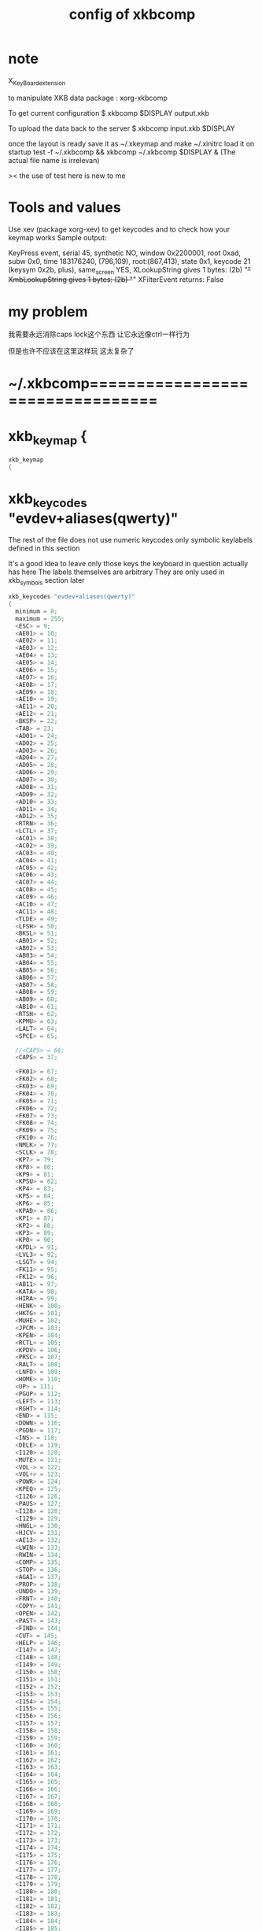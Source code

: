 #+TITLE: config of xkbcomp

* note
X_KeyBoard_extension

to manipulate XKB data
package : xorg-xkbcomp

To get current configuration
$ xkbcomp $DISPLAY output.xkb

To upload the data back to the server
$ xkbcomp input.xkb $DISPLAY

once the layout is ready
save it as ~/.xkeymap
and make ~/.xinitrc load it on startup
test -f ~/.xkbcomp && xkbcomp ~/.xkbcomp $DISPLAY &
(The actual file name is irrelevan)

>< the use of test here is new to me
* Tools and values
Use xev (package xorg-xev) to get keycodes and to check how your keymap works
Sample output:

KeyPress event, serial 45, synthetic NO, window 0x2200001,
root 0xad, subw 0x0, time 183176240, (796,109), root:(867,413),
state 0x1, keycode 21 (keysym 0x2b, plus), same_screen YES,
XLookupString gives 1 bytes: (2b) "+"
XmbLookupString gives 1 bytes: (2b) "+"
XFilterEvent returns: False
* my problem
我需要永远消除caps lock这个东西
让它永远像ctrl一样行为

但是也许不应该在这里这样玩
这太复杂了
* ~/.xkbcomp=================================
* xkb_keymap {
#+begin_src C :tangle "~/.xkbcomp"
xkb_keymap
{
#+end_src
* xkb_keycodes "evdev+aliases(qwerty)"
The rest of the file does not use numeric keycodes
only symbolic keylabels defined in this section

It's a good idea to leave only those keys
the keyboard in question actually has here
The labels themselves are arbitrary
They are only used in xkb_symbols section later
#+begin_src C :tangle "~/.xkbcomp"
xkb_keycodes "evdev+aliases(qwerty)"
{
  minimum = 8;
  maximum = 255;
  <ESC> = 9;
  <AE01> = 10;
  <AE02> = 11;
  <AE03> = 12;
  <AE04> = 13;
  <AE05> = 14;
  <AE06> = 15;
  <AE07> = 16;
  <AE08> = 17;
  <AE09> = 18;
  <AE10> = 19;
  <AE11> = 20;
  <AE12> = 21;
  <BKSP> = 22;
  <TAB> = 23;
  <AD01> = 24;
  <AD02> = 25;
  <AD03> = 26;
  <AD04> = 27;
  <AD05> = 28;
  <AD06> = 29;
  <AD07> = 30;
  <AD08> = 31;
  <AD09> = 32;
  <AD10> = 33;
  <AD11> = 34;
  <AD12> = 35;
  <RTRN> = 36;
  <LCTL> = 37;
  <AC01> = 38;
  <AC02> = 39;
  <AC03> = 40;
  <AC04> = 41;
  <AC05> = 42;
  <AC06> = 43;
  <AC07> = 44;
  <AC08> = 45;
  <AC09> = 46;
  <AC10> = 47;
  <AC11> = 48;
  <TLDE> = 49;
  <LFSH> = 50;
  <BKSL> = 51;
  <AB01> = 52;
  <AB02> = 53;
  <AB03> = 54;
  <AB04> = 55;
  <AB05> = 56;
  <AB06> = 57;
  <AB07> = 58;
  <AB08> = 59;
  <AB09> = 60;
  <AB10> = 61;
  <RTSH> = 62;
  <KPMU> = 63;
  <LALT> = 64;
  <SPCE> = 65;

  //<CAPS> = 66;
  <CAPS> = 37;

  <FK01> = 67;
  <FK02> = 68;
  <FK03> = 69;
  <FK04> = 70;
  <FK05> = 71;
  <FK06> = 72;
  <FK07> = 73;
  <FK08> = 74;
  <FK09> = 75;
  <FK10> = 76;
  <NMLK> = 77;
  <SCLK> = 78;
  <KP7> = 79;
  <KP8> = 80;
  <KP9> = 81;
  <KPSU> = 82;
  <KP4> = 83;
  <KP5> = 84;
  <KP6> = 85;
  <KPAD> = 86;
  <KP1> = 87;
  <KP2> = 88;
  <KP3> = 89;
  <KP0> = 90;
  <KPDL> = 91;
  <LVL3> = 92;
  <LSGT> = 94;
  <FK11> = 95;
  <FK12> = 96;
  <AB11> = 97;
  <KATA> = 98;
  <HIRA> = 99;
  <HENK> = 100;
  <HKTG> = 101;
  <MUHE> = 102;
  <JPCM> = 103;
  <KPEN> = 104;
  <RCTL> = 105;
  <KPDV> = 106;
  <PRSC> = 107;
  <RALT> = 108;
  <LNFD> = 109;
  <HOME> = 110;
  <UP> = 111;
  <PGUP> = 112;
  <LEFT> = 113;
  <RGHT> = 114;
  <END> = 115;
  <DOWN> = 116;
  <PGDN> = 117;
  <INS> = 118;
  <DELE> = 119;
  <I120> = 120;
  <MUTE> = 121;
  <VOL-> = 122;
  <VOL+> = 123;
  <POWR> = 124;
  <KPEQ> = 125;
  <I126> = 126;
  <PAUS> = 127;
  <I128> = 128;
  <I129> = 129;
  <HNGL> = 130;
  <HJCV> = 131;
  <AE13> = 132;
  <LWIN> = 133;
  <RWIN> = 134;
  <COMP> = 135;
  <STOP> = 136;
  <AGAI> = 137;
  <PROP> = 138;
  <UNDO> = 139;
  <FRNT> = 140;
  <COPY> = 141;
  <OPEN> = 142;
  <PAST> = 143;
  <FIND> = 144;
  <CUT> = 145;
  <HELP> = 146;
  <I147> = 147;
  <I148> = 148;
  <I149> = 149;
  <I150> = 150;
  <I151> = 151;
  <I152> = 152;
  <I153> = 153;
  <I154> = 154;
  <I155> = 155;
  <I156> = 156;
  <I157> = 157;
  <I158> = 158;
  <I159> = 159;
  <I160> = 160;
  <I161> = 161;
  <I162> = 162;
  <I163> = 163;
  <I164> = 164;
  <I165> = 165;
  <I166> = 166;
  <I167> = 167;
  <I168> = 168;
  <I169> = 169;
  <I170> = 170;
  <I171> = 171;
  <I172> = 172;
  <I173> = 173;
  <I174> = 174;
  <I175> = 175;
  <I176> = 176;
  <I177> = 177;
  <I178> = 178;
  <I179> = 179;
  <I180> = 180;
  <I181> = 181;
  <I182> = 182;
  <I183> = 183;
  <I184> = 184;
  <I185> = 185;
  <I186> = 186;
  <I187> = 187;
  <I188> = 188;
  <I189> = 189;
  <I190> = 190;
  <FK13> = 191;
  <FK14> = 192;
  <FK15> = 193;
  <FK16> = 194;
  <FK17> = 195;
  <FK18> = 196;
  <FK19> = 197;
  <FK20> = 198;
  <FK21> = 199;
  <FK22> = 200;
  <FK23> = 201;
  <FK24> = 202;
  <MDSW> = 203;
  <ALT> = 204;
  <META> = 205;
  <SUPR> = 206;
  <HYPR> = 207;
  <I208> = 208;
  <I209> = 209;
  <I210> = 210;
  <I211> = 211;
  <I212> = 212;
  <I213> = 213;
  <I214> = 214;
  <I215> = 215;
  <I216> = 216;
  <I217> = 217;
  <I218> = 218;
  <I219> = 219;
  <I220> = 220;
  <I221> = 221;
  <I222> = 222;
  <I223> = 223;
  <I224> = 224;
  <I225> = 225;
  <I226> = 226;
  <I227> = 227;
  <I228> = 228;
  <I229> = 229;
  <I230> = 230;
  <I231> = 231;
  <I232> = 232;
  <I233> = 233;
  <I234> = 234;
  <I235> = 235;
  <I236> = 236;
  <I237> = 237;
  <I238> = 238;
  <I239> = 239;
  <I240> = 240;
  <I241> = 241;
  <I242> = 242;
  <I243> = 243;
  <I244> = 244;
  <I245> = 245;
  <I246> = 246;
  <I247> = 247;
  <I248> = 248;
  <I249> = 249;
  <I250> = 250;
  <I251> = 251;
  <I252> = 252;
  <I253> = 253;
  indicator 1 = "Caps Lock";
  indicator 2 = "Num Lock";
  indicator 3 = "Scroll Lock";
  indicator 4 = "Compose";
  indicator 5 = "Kana";
  indicator 6 = "Sleep";
  indicator 7 = "Suspend";
  indicator 8 = "Mute";
  indicator 9 = "Misc";
  indicator 10 = "Mail";
  indicator 11 = "Charging";
  virtual indicator 12 = "Shift Lock";
  virtual indicator 13 = "Group 2";
  virtual indicator 14 = "Mouse Keys";
  alias <AC12> = <BKSL>;
  alias <MENU> = <COMP>;
  alias <HZTG> = <TLDE>;
  alias <LMTA> = <LWIN>;
  alias <RMTA> = <RWIN>;
  alias <ALGR> = <RALT>;
  alias <KPPT> = <I129>;
  alias <LatQ> = <AD01>;
  alias <LatW> = <AD02>;
  alias <LatE> = <AD03>;
  alias <LatR> = <AD04>;
  alias <LatT> = <AD05>;
  alias <LatY> = <AD06>;
  alias <LatU> = <AD07>;
  alias <LatI> = <AD08>;
  alias <LatO> = <AD09>;
  alias <LatP> = <AD10>;
  alias <LatA> = <AC01>;
  alias <LatS> = <AC02>;
  alias <LatD> = <AC03>;
  alias <LatF> = <AC04>;
  alias <LatG> = <AC05>;
  alias <LatH> = <AC06>;
  alias <LatJ> = <AC07>;
  alias <LatK> = <AC08>;
  alias <LatL> = <AC09>;
  alias <LatZ> = <AB01>;
  alias <LatX> = <AB02>;
  alias <LatC> = <AB03>;
  alias <LatV> = <AB04>;
  alias <LatB> = <AB05>;
  alias <LatN> = <AB06>;
  alias <LatM> = <AB07>;
};
#+end_src
* xkb_types "complete"
ONE_LEVEL keys are not affected by modifiers
typically it's Enter, Space, Escape, F keys, Shift/Alt/Ctrl keys and so on
TWO_LEVEL and ALPHABETIC keys produce different keysyms depending on Shift state
All alphanumeric keys are of these types
ALPHABETIC additionally respects CapsLock
#+begin_src C :tangle "~/.xkbcomp"
xkb_types "complete"
{

  virtual_modifiers NumLock,Alt,LevelThree,LAlt,RAlt,RControl,LControl,ScrollLock,LevelFive,AltGr,Meta,Super,Hyper;

  type "ONE_LEVEL" {
    modifiers= none;
    level_name[Level1]= "Any";
  };
  type "TWO_LEVEL" {
    modifiers= Shift;
    map[Shift]= Level2;
    level_name[Level1]= "Base";
    level_name[Level2]= "Shift";
  };
  type "ALPHABETIC" {
    modifiers= Shift+Lock;
    map[Shift]= Level2;
    map[Lock]= Level2;
    level_name[Level1]= "Base";
    level_name[Level2]= "Caps";
  };
  type "KEYPAD" {
    modifiers= Shift+NumLock;
    map[Shift]= Level2;
    map[NumLock]= Level2;
    level_name[Level1]= "Base";
    level_name[Level2]= "Number";
  };
  type "SHIFT+ALT" {
    modifiers= Shift+Alt;
    map[Shift+Alt]= Level2;
    level_name[Level1]= "Base";
    level_name[Level2]= "Shift+Alt";
  };
  type "PC_CONTROL_LEVEL2" {
    modifiers= Control;
    map[Control]= Level2;
    level_name[Level1]= "Base";
    level_name[Level2]= "Control";
  };
  type "PC_LCONTROL_LEVEL2" {
    modifiers= LControl;
    map[LControl]= Level2;
    level_name[Level1]= "Base";
    level_name[Level2]= "LControl";
  };
  type "PC_RCONTROL_LEVEL2" {
    modifiers= RControl;
    map[RControl]= Level2;
    level_name[Level1]= "Base";
    level_name[Level2]= "RControl";
  };
  type "PC_ALT_LEVEL2" {
    modifiers= Alt;
    map[Alt]= Level2;
    level_name[Level1]= "Base";
    level_name[Level2]= "Alt";
  };
  type "PC_LALT_LEVEL2" {
    modifiers= LAlt;
    map[LAlt]= Level2;
    level_name[Level1]= "Base";
    level_name[Level2]= "LAlt";
  };
  type "PC_RALT_LEVEL2" {
    modifiers= RAlt;
    map[RAlt]= Level2;
    level_name[Level1]= "Base";
    level_name[Level2]= "RAlt";
  };
  type "CTRL+ALT" {
    modifiers= Shift+Control+Alt+LevelThree;
    map[Shift]= Level2;
    preserve[Shift]= Shift;
    map[LevelThree]= Level3;
    map[Shift+LevelThree]= Level4;
    preserve[Shift+LevelThree]= Shift;
    map[Control+Alt]= Level5;
    level_name[Level1]= "Base";
    level_name[Level2]= "Shift";
    level_name[Level3]= "Alt Base";
    level_name[Level4]= "Shift Alt";
    level_name[Level5]= "Ctrl+Alt";
  };
  type "LOCAL_EIGHT_LEVEL" {
    modifiers= Shift+Lock+Control+LevelThree;
    map[Shift+Lock]= Level1;
    map[Shift]= Level2;
    map[Lock]= Level2;
    map[LevelThree]= Level3;
    map[Shift+Lock+LevelThree]= Level3;
    map[Shift+LevelThree]= Level4;
    map[Lock+LevelThree]= Level4;
    map[Control]= Level5;
    map[Shift+Lock+Control]= Level5;
    map[Shift+Control]= Level6;
    map[Lock+Control]= Level6;
    map[Control+LevelThree]= Level7;
    map[Shift+Lock+Control+LevelThree]= Level7;
    map[Shift+Control+LevelThree]= Level8;
    map[Lock+Control+LevelThree]= Level8;
    level_name[Level1]= "Base";
    level_name[Level2]= "Shift";
    level_name[Level3]= "Level3";
    level_name[Level4]= "Shift Level3";
    level_name[Level5]= "Ctrl";
    level_name[Level6]= "Shift Ctrl";
    level_name[Level7]= "Level3 Ctrl";
    level_name[Level8]= "Shift Level3 Ctrl";
  };
  type "THREE_LEVEL" {
    modifiers= Shift+LevelThree;
    map[Shift]= Level2;
    map[LevelThree]= Level3;
    map[Shift+LevelThree]= Level3;
    level_name[Level1]= "Base";
    level_name[Level2]= "Shift";
    level_name[Level3]= "Level3";
  };
  type "EIGHT_LEVEL" {
    modifiers= Shift+LevelThree+LevelFive;
    map[Shift]= Level2;
    map[LevelThree]= Level3;
    map[Shift+LevelThree]= Level4;
    map[LevelFive]= Level5;
    map[Shift+LevelFive]= Level6;
    map[LevelThree+LevelFive]= Level7;
    map[Shift+LevelThree+LevelFive]= Level8;
    level_name[Level1]= "Base";
    level_name[Level2]= "Shift";
    level_name[Level3]= "Alt Base";
    level_name[Level4]= "Shift Alt";
    level_name[Level5]= "X";
    level_name[Level6]= "X Shift";
    level_name[Level7]= "X Alt Base";
    level_name[Level8]= "X Shift Alt";
  };
  type "EIGHT_LEVEL_ALPHABETIC" {
    modifiers= Shift+Lock+LevelThree+LevelFive;
    map[Shift]= Level2;
    map[Lock]= Level2;
    map[LevelThree]= Level3;
    map[Shift+LevelThree]= Level4;
    map[Lock+LevelThree]= Level4;
    map[Shift+Lock+LevelThree]= Level3;
    map[LevelFive]= Level5;
    map[Shift+LevelFive]= Level6;
    map[Lock+LevelFive]= Level6;
    map[LevelThree+LevelFive]= Level7;
    map[Shift+LevelThree+LevelFive]= Level8;
    map[Lock+LevelThree+LevelFive]= Level8;
    map[Shift+Lock+LevelThree+LevelFive]= Level7;
    level_name[Level1]= "Base";
    level_name[Level2]= "Shift";
    level_name[Level3]= "Alt Base";
    level_name[Level4]= "Shift Alt";
    level_name[Level5]= "X";
    level_name[Level6]= "X Shift";
    level_name[Level7]= "X Alt Base";
    level_name[Level8]= "X Shift Alt";
  };
  type "EIGHT_LEVEL_SEMIALPHABETIC" {
    modifiers= Shift+Lock+LevelThree+LevelFive;
    map[Shift]= Level2;
    map[Lock]= Level2;
    map[LevelThree]= Level3;
    map[Shift+LevelThree]= Level4;
    map[Lock+LevelThree]= Level3;
    preserve[Lock+LevelThree]= Lock;
    map[Shift+Lock+LevelThree]= Level4;
    preserve[Shift+Lock+LevelThree]= Lock;
    map[LevelFive]= Level5;
    map[Shift+LevelFive]= Level6;
    map[Lock+LevelFive]= Level6;
    preserve[Lock+LevelFive]= Lock;
    map[Shift+Lock+LevelFive]= Level6;
    preserve[Shift+Lock+LevelFive]= Lock;
    map[LevelThree+LevelFive]= Level7;
    map[Shift+LevelThree+LevelFive]= Level8;
    map[Lock+LevelThree+LevelFive]= Level7;
    preserve[Lock+LevelThree+LevelFive]= Lock;
    map[Shift+Lock+LevelThree+LevelFive]= Level8;
    preserve[Shift+Lock+LevelThree+LevelFive]= Lock;
    level_name[Level1]= "Base";
    level_name[Level2]= "Shift";
    level_name[Level3]= "Alt Base";
    level_name[Level4]= "Shift Alt";
    level_name[Level5]= "X";
    level_name[Level6]= "X Shift";
    level_name[Level7]= "X Alt Base";
    level_name[Level8]= "X Shift Alt";
  };
  type "FOUR_LEVEL" {
    modifiers= Shift+LevelThree;
    map[Shift]= Level2;
    map[LevelThree]= Level3;
    map[Shift+LevelThree]= Level4;
    level_name[Level1]= "Base";
    level_name[Level2]= "Shift";
    level_name[Level3]= "Alt Base";
    level_name[Level4]= "Shift Alt";
  };
  type "FOUR_LEVEL_ALPHABETIC" {
    modifiers= Shift+Lock+LevelThree;
    map[Shift]= Level2;
    map[Lock]= Level2;
    map[LevelThree]= Level3;
    map[Shift+LevelThree]= Level4;
    map[Lock+LevelThree]= Level4;
    map[Shift+Lock+LevelThree]= Level3;
    level_name[Level1]= "Base";
    level_name[Level2]= "Shift";
    level_name[Level3]= "Alt Base";
    level_name[Level4]= "Shift Alt";
  };
  type "FOUR_LEVEL_SEMIALPHABETIC" {
    modifiers= Shift+Lock+LevelThree;
    map[Shift]= Level2;
    map[Lock]= Level2;
    map[LevelThree]= Level3;
    map[Shift+LevelThree]= Level4;
    map[Lock+LevelThree]= Level3;
    preserve[Lock+LevelThree]= Lock;
    map[Shift+Lock+LevelThree]= Level4;
    preserve[Shift+Lock+LevelThree]= Lock;
    level_name[Level1]= "Base";
    level_name[Level2]= "Shift";
    level_name[Level3]= "Alt Base";
    level_name[Level4]= "Shift Alt";
  };
  type "FOUR_LEVEL_MIXED_KEYPAD" {
    modifiers= Shift+NumLock+LevelThree;
    map[Shift+NumLock]= Level1;
    map[NumLock]= Level2;
    map[Shift]= Level2;
    map[LevelThree]= Level3;
    map[NumLock+LevelThree]= Level3;
    map[Shift+LevelThree]= Level4;
    map[Shift+NumLock+LevelThree]= Level4;
    level_name[Level1]= "Base";
    level_name[Level2]= "Number";
    level_name[Level3]= "Alt Base";
    level_name[Level4]= "Shift Alt";
  };
  type "FOUR_LEVEL_X" {
    modifiers= Shift+Control+Alt+LevelThree;
    map[LevelThree]= Level2;
    map[Shift+LevelThree]= Level3;
    map[Control+Alt]= Level4;
    level_name[Level1]= "Base";
    level_name[Level2]= "Alt Base";
    level_name[Level3]= "Shift Alt";
    level_name[Level4]= "Ctrl+Alt";
  };
  type "SEPARATE_CAPS_AND_SHIFT_ALPHABETIC" {
    modifiers= Shift+Lock+LevelThree;
    map[Shift]= Level2;
    map[Lock]= Level4;
    preserve[Lock]= Lock;
    map[LevelThree]= Level3;
    map[Shift+LevelThree]= Level4;
    map[Lock+LevelThree]= Level3;
    preserve[Lock+LevelThree]= Lock;
    map[Shift+Lock+LevelThree]= Level3;
    level_name[Level1]= "Base";
    level_name[Level2]= "Shift";
    level_name[Level3]= "AltGr Base";
    level_name[Level4]= "Shift AltGr";
  };
  type "FOUR_LEVEL_PLUS_LOCK" {
    modifiers= Shift+Lock+LevelThree;
    map[Shift]= Level2;
    map[LevelThree]= Level3;
    map[Shift+LevelThree]= Level4;
    map[Lock]= Level5;
    map[Shift+Lock]= Level2;
    map[Lock+LevelThree]= Level3;
    map[Shift+Lock+LevelThree]= Level4;
    level_name[Level1]= "Base";
    level_name[Level2]= "Shift";
    level_name[Level3]= "Alt Base";
    level_name[Level4]= "Shift Alt";
    level_name[Level5]= "Lock";
  };
  type "FOUR_LEVEL_KEYPAD" {
    modifiers= Shift+NumLock+LevelThree;
    map[Shift]= Level2;
    map[NumLock]= Level2;
    map[LevelThree]= Level3;
    map[Shift+LevelThree]= Level4;
    map[NumLock+LevelThree]= Level4;
    map[Shift+NumLock+LevelThree]= Level3;
    level_name[Level1]= "Base";
    level_name[Level2]= "Number";
    level_name[Level3]= "Alt Base";
    level_name[Level4]= "Alt Number";
  };
};
#+end_src
* xkb_compatibility "complete"
#+begin_src C :tangle "~/.xkbcomp"
xkb_compatibility "complete"
{

  virtual_modifiers NumLock,Alt,LevelThree,LAlt,RAlt,RControl,LControl,ScrollLock,LevelFive,AltGr,Meta,Super,Hyper;

  interpret.useModMapMods= AnyLevel;
  interpret.repeat= False;
  interpret.locking= False;
  interpret ISO_Level2_Latch+Exactly(Shift) {
    useModMapMods=level1;
    action= LatchMods(modifiers=Shift,clearLocks,latchToLock);
  };
  interpret Shift_Lock+AnyOf(Shift+Lock) {
    action= LockMods(modifiers=Shift);
  };
  interpret Num_Lock+AnyOf(all) {
    virtualModifier= NumLock;
    action= LockMods(modifiers=NumLock);
  };
  interpret ISO_Level3_Shift+AnyOf(all) {
    virtualModifier= LevelThree;
    useModMapMods=level1;
    action= SetMods(modifiers=LevelThree,clearLocks);
  };
  interpret ISO_Level3_Latch+AnyOf(all) {
    virtualModifier= LevelThree;
    useModMapMods=level1;
    action= LatchMods(modifiers=LevelThree,clearLocks,latchToLock);
  };
  interpret ISO_Level3_Lock+AnyOf(all) {
    virtualModifier= LevelThree;
    useModMapMods=level1;
    action= LockMods(modifiers=LevelThree);
  };
  interpret Alt_L+AnyOf(all) {
    virtualModifier= Alt;
    action= SetMods(modifiers=modMapMods,clearLocks);
  };
  interpret Alt_R+AnyOf(all) {
    virtualModifier= Alt;
    action= SetMods(modifiers=modMapMods,clearLocks);
  };
  interpret Meta_L+AnyOf(all) {
    virtualModifier= Meta;
    action= SetMods(modifiers=modMapMods,clearLocks);
  };
  interpret Meta_R+AnyOf(all) {
    virtualModifier= Meta;
    action= SetMods(modifiers=modMapMods,clearLocks);
  };
  interpret Super_L+AnyOf(all) {
    virtualModifier= Super;
    action= SetMods(modifiers=modMapMods,clearLocks);
  };
  interpret Super_R+AnyOf(all) {
    virtualModifier= Super;
    action= SetMods(modifiers=modMapMods,clearLocks);
  };
  interpret Hyper_L+AnyOf(all) {
    virtualModifier= Hyper;
    action= SetMods(modifiers=modMapMods,clearLocks);
  };
  interpret Hyper_R+AnyOf(all) {
    virtualModifier= Hyper;
    action= SetMods(modifiers=modMapMods,clearLocks);
  };
  interpret Scroll_Lock+AnyOf(all) {
    virtualModifier= ScrollLock;
    action= LockMods(modifiers=modMapMods);
  };
  interpret ISO_Level5_Shift+AnyOf(all) {
    virtualModifier= LevelFive;
    useModMapMods=level1;
    action= SetMods(modifiers=LevelFive,clearLocks);
  };
  interpret ISO_Level5_Latch+AnyOf(all) {
    virtualModifier= LevelFive;
    useModMapMods=level1;
    action= LatchMods(modifiers=LevelFive,clearLocks,latchToLock);
  };
  interpret ISO_Level5_Lock+AnyOf(all) {
    virtualModifier= LevelFive;
    useModMapMods=level1;
    action= LockMods(modifiers=LevelFive);
  };
  interpret Mode_switch+AnyOfOrNone(all) {
    virtualModifier= AltGr;
    useModMapMods=level1;
    action= SetGroup(group=+1);
  };
  interpret ISO_Level3_Shift+AnyOfOrNone(all) {
    action= SetMods(modifiers=LevelThree,clearLocks);
  };
  interpret ISO_Level3_Latch+AnyOfOrNone(all) {
    action= LatchMods(modifiers=LevelThree,clearLocks,latchToLock);
  };
  interpret ISO_Level3_Lock+AnyOfOrNone(all) {
    action= LockMods(modifiers=LevelThree);
  };
  interpret ISO_Group_Latch+AnyOfOrNone(all) {
    virtualModifier= AltGr;
    useModMapMods=level1;
    action= LatchGroup(group=2);
  };
  interpret ISO_Next_Group+AnyOfOrNone(all) {
    virtualModifier= AltGr;
    useModMapMods=level1;
    action= LockGroup(group=+1);
  };
  interpret ISO_Prev_Group+AnyOfOrNone(all) {
    virtualModifier= AltGr;
    useModMapMods=level1;
    action= LockGroup(group=-1);
  };
  interpret ISO_First_Group+AnyOfOrNone(all) {
    action= LockGroup(group=1);
  };
  interpret ISO_Last_Group+AnyOfOrNone(all) {
    action= LockGroup(group=2);
  };
  interpret KP_1+AnyOfOrNone(all) {
    repeat= True;
    action= MovePtr(x=-1,y=+1);
  };
  interpret KP_End+AnyOfOrNone(all) {
    repeat= True;
    action= MovePtr(x=-1,y=+1);
  };
  interpret KP_2+AnyOfOrNone(all) {
    repeat= True;
    action= MovePtr(x=+0,y=+1);
  };
  interpret KP_Down+AnyOfOrNone(all) {
    repeat= True;
    action= MovePtr(x=+0,y=+1);
  };
  interpret KP_3+AnyOfOrNone(all) {
    repeat= True;
    action= MovePtr(x=+1,y=+1);
  };
  interpret KP_Next+AnyOfOrNone(all) {
    repeat= True;
    action= MovePtr(x=+1,y=+1);
  };
  interpret KP_4+AnyOfOrNone(all) {
    repeat= True;
    action= MovePtr(x=-1,y=+0);
  };
  interpret KP_Left+AnyOfOrNone(all) {
    repeat= True;
    action= MovePtr(x=-1,y=+0);
  };
  interpret KP_6+AnyOfOrNone(all) {
    repeat= True;
    action= MovePtr(x=+1,y=+0);
  };
  interpret KP_Right+AnyOfOrNone(all) {
    repeat= True;
    action= MovePtr(x=+1,y=+0);
  };
  interpret KP_7+AnyOfOrNone(all) {
    repeat= True;
    action= MovePtr(x=-1,y=-1);
  };
  interpret KP_Home+AnyOfOrNone(all) {
    repeat= True;
    action= MovePtr(x=-1,y=-1);
  };
  interpret KP_8+AnyOfOrNone(all) {
    repeat= True;
    action= MovePtr(x=+0,y=-1);
  };
  interpret KP_Up+AnyOfOrNone(all) {
    repeat= True;
    action= MovePtr(x=+0,y=-1);
  };
  interpret KP_9+AnyOfOrNone(all) {
    repeat= True;
    action= MovePtr(x=+1,y=-1);
  };
  interpret KP_Prior+AnyOfOrNone(all) {
    repeat= True;
    action= MovePtr(x=+1,y=-1);
  };
  interpret KP_5+AnyOfOrNone(all) {
    repeat= True;
    action= PtrBtn(button=default);
  };
  interpret KP_Begin+AnyOfOrNone(all) {
    repeat= True;
    action= PtrBtn(button=default);
  };
  interpret KP_F2+AnyOfOrNone(all) {
    repeat= True;
    action= SetPtrDflt(affect=button,button=1);
  };
  interpret KP_Divide+AnyOfOrNone(all) {
    repeat= True;
    action= SetPtrDflt(affect=button,button=1);
  };
  interpret KP_F3+AnyOfOrNone(all) {
    repeat= True;
    action= SetPtrDflt(affect=button,button=2);
  };
  interpret KP_Multiply+AnyOfOrNone(all) {
    repeat= True;
    action= SetPtrDflt(affect=button,button=2);
  };
  interpret KP_F4+AnyOfOrNone(all) {
    repeat= True;
    action= SetPtrDflt(affect=button,button=3);
  };
  interpret KP_Subtract+AnyOfOrNone(all) {
    repeat= True;
    action= SetPtrDflt(affect=button,button=3);
  };
  interpret KP_Separator+AnyOfOrNone(all) {
    repeat= True;
    action= PtrBtn(button=default,count=2);
  };
  interpret KP_Add+AnyOfOrNone(all) {
    repeat= True;
    action= PtrBtn(button=default,count=2);
  };
  interpret KP_0+AnyOfOrNone(all) {
    repeat= True;
    action= LockPtrBtn(button=default,affect=lock);
  };
  interpret KP_Insert+AnyOfOrNone(all) {
    repeat= True;
    action= LockPtrBtn(button=default,affect=lock);
  };
  interpret KP_Decimal+AnyOfOrNone(all) {
    repeat= True;
    action= LockPtrBtn(button=default,affect=unlock);
  };
  interpret KP_Delete+AnyOfOrNone(all) {
    repeat= True;
    action= LockPtrBtn(button=default,affect=unlock);
  };
  interpret F25+AnyOfOrNone(all) {
    repeat= True;
    action= SetPtrDflt(affect=button,button=1);
  };
  interpret F26+AnyOfOrNone(all) {
    repeat= True;
    action= SetPtrDflt(affect=button,button=2);
  };
  interpret F27+AnyOfOrNone(all) {
    repeat= True;
    action= MovePtr(x=-1,y=-1);
  };
  interpret F29+AnyOfOrNone(all) {
    repeat= True;
    action= MovePtr(x=+1,y=-1);
  };
  interpret F31+AnyOfOrNone(all) {
    repeat= True;
    action= PtrBtn(button=default);
  };
  interpret F33+AnyOfOrNone(all) {
    repeat= True;
    action= MovePtr(x=-1,y=+1);
  };
  interpret F35+AnyOfOrNone(all) {
    repeat= True;
    action= MovePtr(x=+1,y=+1);
  };
  interpret Pointer_Button_Dflt+AnyOfOrNone(all) {
    action= PtrBtn(button=default);
  };
  interpret Pointer_Button1+AnyOfOrNone(all) {
    action= PtrBtn(button=1);
  };
  interpret Pointer_Button2+AnyOfOrNone(all) {
    action= PtrBtn(button=2);
  };
  interpret Pointer_Button3+AnyOfOrNone(all) {
    action= PtrBtn(button=3);
  };
  interpret Pointer_DblClick_Dflt+AnyOfOrNone(all) {
    action= PtrBtn(button=default,count=2);
  };
  interpret Pointer_DblClick1+AnyOfOrNone(all) {
    action= PtrBtn(button=1,count=2);
  };
  interpret Pointer_DblClick2+AnyOfOrNone(all) {
    action= PtrBtn(button=2,count=2);
  };
  interpret Pointer_DblClick3+AnyOfOrNone(all) {
    action= PtrBtn(button=3,count=2);
  };
  interpret Pointer_Drag_Dflt+AnyOfOrNone(all) {
    action= LockPtrBtn(button=default,affect=both);
  };
  interpret Pointer_Drag1+AnyOfOrNone(all) {
    action= LockPtrBtn(button=1,affect=both);
  };
  interpret Pointer_Drag2+AnyOfOrNone(all) {
    action= LockPtrBtn(button=2,affect=both);
  };
  interpret Pointer_Drag3+AnyOfOrNone(all) {
    action= LockPtrBtn(button=3,affect=both);
  };
  interpret Pointer_EnableKeys+AnyOfOrNone(all) {
    action= LockControls(controls=MouseKeys);
  };
  interpret Pointer_Accelerate+AnyOfOrNone(all) {
    action= LockControls(controls=MouseKeysAccel);
  };
  interpret Pointer_DfltBtnNext+AnyOfOrNone(all) {
    action= SetPtrDflt(affect=button,button=+1);
  };
  interpret Pointer_DfltBtnPrev+AnyOfOrNone(all) {
    action= SetPtrDflt(affect=button,button=-1);
  };
  interpret AccessX_Enable+AnyOfOrNone(all) {
    action= LockControls(controls=AccessXKeys);
  };
  interpret AccessX_Feedback_Enable+AnyOfOrNone(all) {
    action= LockControls(controls=AccessXFeedback);
  };
  interpret RepeatKeys_Enable+AnyOfOrNone(all) {
    action= LockControls(controls=RepeatKeys);
  };
  interpret SlowKeys_Enable+AnyOfOrNone(all) {
    action= LockControls(controls=SlowKeys);
  };
  interpret BounceKeys_Enable+AnyOfOrNone(all) {
    action= LockControls(controls=BounceKeys);
  };
  interpret StickyKeys_Enable+AnyOfOrNone(all) {
    action= LockControls(controls=StickyKeys);
  };
  interpret MouseKeys_Enable+AnyOfOrNone(all) {
    action= LockControls(controls=MouseKeys);
  };
  interpret MouseKeys_Accel_Enable+AnyOfOrNone(all) {
    action= LockControls(controls=MouseKeysAccel);
  };
  interpret Overlay1_Enable+AnyOfOrNone(all) {
    action= LockControls(controls=Overlay1);
  };
  interpret Overlay2_Enable+AnyOfOrNone(all) {
    action= LockControls(controls=Overlay2);
  };
  interpret AudibleBell_Enable+AnyOfOrNone(all) {
    action= LockControls(controls=AudibleBell);
  };
  interpret Terminate_Server+AnyOfOrNone(all) {
    action= Terminate();
  };
  interpret Alt_L+AnyOfOrNone(all) {
    action= SetMods(modifiers=Alt,clearLocks);
  };
  interpret Alt_R+AnyOfOrNone(all) {
    action= SetMods(modifiers=Alt,clearLocks);
  };
  interpret Meta_L+AnyOfOrNone(all) {
    action= SetMods(modifiers=Meta,clearLocks);
  };
  interpret Meta_R+AnyOfOrNone(all) {
    action= SetMods(modifiers=Meta,clearLocks);
  };
  interpret Super_L+AnyOfOrNone(all) {
    action= SetMods(modifiers=Super,clearLocks);
  };
  interpret Super_R+AnyOfOrNone(all) {
    action= SetMods(modifiers=Super,clearLocks);
  };
  interpret Hyper_L+AnyOfOrNone(all) {
    action= SetMods(modifiers=Hyper,clearLocks);
  };
  interpret Hyper_R+AnyOfOrNone(all) {
    action= SetMods(modifiers=Hyper,clearLocks);
  };
  interpret Shift_L+AnyOfOrNone(all) {
    action= SetMods(modifiers=Shift,clearLocks);
  };
  interpret XF86Switch_VT_1+AnyOfOrNone(all) {
    repeat= True;
    action= SwitchScreen(screen=1,!same);
  };
  interpret XF86Switch_VT_2+AnyOfOrNone(all) {
    repeat= True;
    action= SwitchScreen(screen=2,!same);
  };
  interpret XF86Switch_VT_3+AnyOfOrNone(all) {
    repeat= True;
    action= SwitchScreen(screen=3,!same);
  };
  interpret XF86Switch_VT_4+AnyOfOrNone(all) {
    repeat= True;
    action= SwitchScreen(screen=4,!same);
  };
  interpret XF86Switch_VT_5+AnyOfOrNone(all) {
    repeat= True;
    action= SwitchScreen(screen=5,!same);
  };
  interpret XF86Switch_VT_6+AnyOfOrNone(all) {
    repeat= True;
    action= SwitchScreen(screen=6,!same);
  };
  interpret XF86Switch_VT_7+AnyOfOrNone(all) {
    repeat= True;
    action= SwitchScreen(screen=7,!same);
  };
  interpret XF86Switch_VT_8+AnyOfOrNone(all) {
    repeat= True;
    action= SwitchScreen(screen=8,!same);
  };
  interpret XF86Switch_VT_9+AnyOfOrNone(all) {
    repeat= True;
    action= SwitchScreen(screen=9,!same);
  };
  interpret XF86Switch_VT_10+AnyOfOrNone(all) {
    repeat= True;
    action= SwitchScreen(screen=10,!same);
  };
  interpret XF86Switch_VT_11+AnyOfOrNone(all) {
    repeat= True;
    action= SwitchScreen(screen=11,!same);
  };
  interpret XF86Switch_VT_12+AnyOfOrNone(all) {
    repeat= True;
    action= SwitchScreen(screen=12,!same);
  };
  interpret XF86LogGrabInfo+AnyOfOrNone(all) {
    repeat= True;
    action= Private(type=0x86,data[0]=0x50,data[1]=0x72,data[2]=0x47,data[3]=0x72,data[4]=0x62,data[5]=0x73,data[6]=0x00);
  };
  interpret XF86LogWindowTree+AnyOfOrNone(all) {
    repeat= True;
    action= Private(type=0x86,data[0]=0x50,data[1]=0x72,data[2]=0x57,data[3]=0x69,data[4]=0x6e,data[5]=0x73,data[6]=0x00);
  };
  interpret XF86Next_VMode+AnyOfOrNone(all) {
    repeat= True;
    action= Private(type=0x86,data[0]=0x2b,data[1]=0x56,data[2]=0x4d,data[3]=0x6f,data[4]=0x64,data[5]=0x65,data[6]=0x00);
  };
  interpret XF86Prev_VMode+AnyOfOrNone(all) {
    repeat= True;
    action= Private(type=0x86,data[0]=0x2d,data[1]=0x56,data[2]=0x4d,data[3]=0x6f,data[4]=0x64,data[5]=0x65,data[6]=0x00);
  };
  interpret ISO_Level5_Shift+AnyOfOrNone(all) {
    action= SetMods(modifiers=LevelFive,clearLocks);
  };
  interpret ISO_Level5_Latch+AnyOfOrNone(all) {
    action= LatchMods(modifiers=LevelFive,clearLocks,latchToLock);
  };
  interpret ISO_Level5_Lock+AnyOfOrNone(all) {
    action= LockMods(modifiers=LevelFive);
  };
  interpret Caps_Lock+AnyOfOrNone(all) {
    action= LockMods(modifiers=Lock);
  };
  interpret Any+Exactly(Lock) {
    action= LockMods(modifiers=Lock);
  };
  interpret Any+AnyOf(all) {
    action= SetMods(modifiers=modMapMods,clearLocks);
  };
  group 2 = AltGr;
  group 3 = AltGr;
  group 4 = AltGr;
  indicator "Caps Lock" {
    !allowExplicit;
    whichModState= locked;
    modifiers= Lock;
  };
  indicator "Num Lock" {
    !allowExplicit;
    whichModState= locked;
    modifiers= NumLock;
  };
  indicator "Scroll Lock" {
    whichModState= locked;
    modifiers= ScrollLock;
  };
  indicator "Shift Lock" {
    !allowExplicit;
    whichModState= locked;
    modifiers= Shift;
  };
  indicator "Group 2" {
    !allowExplicit;
    groups= 0xfe;
  };
  indicator "Mouse Keys" {
    indicatorDrivesKeyboard;
    controls= mouseKeys;
  };
};
#+end_src
* xkb_symbols "pc+us+inet(evdev)"
The main section that defines what each key does. Syntax:

key <LABL> { [ G1L1, G1L2, G1L3, ... ], [ G2L1, G2L2, G2L3, ... ], ... }
<LABL> is keylabel from xkb_keycodes section

#+begin_src C :tangle "~/.xkbcomp"
xkb_symbols "pc+us+inet(evdev)"
{

  name[group1]="English (US)";

  key  <ESC> {         [          Escape ] };
  key <AE01> {         [               1,          exclam ] };
  key <AE02> {         [               2,              at ] };
  key <AE03> {         [               3,      numbersign ] };
  key <AE04> {         [               4,          dollar ] };
  key <AE05> {         [               5,         percent ] };
  key <AE06> {         [               6,     asciicircum ] };
  key <AE07> {         [               7,       ampersand ] };
  key <AE08> {         [               8,        asterisk ] };
  key <AE09> {         [               9,       parenleft ] };
  key <AE10> {         [               0,      parenright ] };
  key <AE11> {         [           minus,      underscore ] };
  key <AE12> {         [           equal,            plus ] };
  key <BKSP> {         [       BackSpace,       BackSpace ] };
  key  <TAB> {         [             Tab,    ISO_Left_Tab ] };
  key <AD01> {
    type= "ALPHABETIC",
      symbols[Group1]= [               q,               Q ]
      };
  key <AD02> {
    type= "ALPHABETIC",
      symbols[Group1]= [               w,               W ]
      };
  key <AD03> {
    type= "ALPHABETIC",
      symbols[Group1]= [               e,               E ]
      };
  key <AD04> {
    type= "ALPHABETIC",
      symbols[Group1]= [               r,               R ]
      };
  key <AD05> {
    type= "ALPHABETIC",
      symbols[Group1]= [               t,               T ]
      };
  key <AD06> {
    type= "ALPHABETIC",
      symbols[Group1]= [               y,               Y ]
      };
  key <AD07> {
    type= "ALPHABETIC",
      symbols[Group1]= [               u,               U ]
      };
  key <AD08> {
    type= "ALPHABETIC",
      symbols[Group1]= [               i,               I ]
      };
  key <AD09> {
    type= "ALPHABETIC",
      symbols[Group1]= [               o,               O ]
      };
  key <AD10> {
    type= "ALPHABETIC",
      symbols[Group1]= [               p,               P ]
      };
  key <AD11> {         [     bracketleft,       braceleft ] };
  key <AD12> {         [    bracketright,      braceright ] };
  key <RTRN> {         [          Return ] };
  key <LCTL> {         [       Control_L ] };
  key <AC01> {
    type= "ALPHABETIC",
      symbols[Group1]= [               a,               A ]
      };
  key <AC02> {
    type= "ALPHABETIC",
      symbols[Group1]= [               s,               S ]
      };
  key <AC03> {
    type= "ALPHABETIC",
      symbols[Group1]= [               d,               D ]
      };
  key <AC04> {
    type= "ALPHABETIC",
      symbols[Group1]= [               f,               F ]
      };
  key <AC05> {
    type= "ALPHABETIC",
      symbols[Group1]= [               g,               G ]
      };
  key <AC06> {
    type= "ALPHABETIC",
      symbols[Group1]= [               h,               H ]
      };
  key <AC07> {
    type= "ALPHABETIC",
      symbols[Group1]= [               j,               J ]
      };
  key <AC08> {
    type= "ALPHABETIC",
      symbols[Group1]= [               k,               K ]
      };
  key <AC09> {
    type= "ALPHABETIC",
      symbols[Group1]= [               l,               L ]
      };
  key <AC10> {         [       semicolon,           colon ] };
  key <AC11> {         [      apostrophe,        quotedbl ] };
  key <TLDE> {         [           grave,      asciitilde ] };
  key <LFSH> {         [         Shift_L ] };
  key <BKSL> {         [       backslash,             bar ] };
  key <AB01> {
    type= "ALPHABETIC",
      symbols[Group1]= [               z,               Z ]
      };
  key <AB02> {
    type= "ALPHABETIC",
      symbols[Group1]= [               x,               X ]
      };
  key <AB03> {
    type= "ALPHABETIC",
      symbols[Group1]= [               c,               C ]
      };
  key <AB04> {
    type= "ALPHABETIC",
      symbols[Group1]= [               v,               V ]
      };
  key <AB05> {
    type= "ALPHABETIC",
      symbols[Group1]= [               b,               B ]
      };
  key <AB06> {
    type= "ALPHABETIC",
      symbols[Group1]= [               n,               N ]
      };
  key <AB07> {
    type= "ALPHABETIC",
      symbols[Group1]= [               m,               M ]
      };
  key <AB08> {         [           comma,            less ] };
  key <AB09> {         [          period,         greater ] };
  key <AB10> {         [           slash,        question ] };
  key <RTSH> {         [         Shift_R ] };
  key <KPMU> {
    type= "CTRL+ALT",
      symbols[Group1]= [     KP_Multiply,     KP_Multiply,     KP_Multiply,     KP_Multiply,   XF86ClearGrab ]
      };
  key <LALT> {         [           Alt_L,          Meta_L ] };
  key <SPCE> {         [           space ] };
  key <CAPS> {         [       Control_L ] };
  key <FK01> {
    type= "CTRL+ALT",
      symbols[Group1]= [              F1,              F1,              F1,              F1, XF86Switch_VT_1 ]
      };
  key <FK02> {
    type= "CTRL+ALT",
      symbols[Group1]= [              F2,              F2,              F2,              F2, XF86Switch_VT_2 ]
      };
  key <FK03> {
    type= "CTRL+ALT",
      symbols[Group1]= [              F3,              F3,              F3,              F3, XF86Switch_VT_3 ]
      };
  key <FK04> {
    type= "CTRL+ALT",
      symbols[Group1]= [              F4,              F4,              F4,              F4, XF86Switch_VT_4 ]
      };
  key <FK05> {
    type= "CTRL+ALT",
      symbols[Group1]= [              F5,              F5,              F5,              F5, XF86Switch_VT_5 ]
      };
  key <FK06> {
    type= "CTRL+ALT",
      symbols[Group1]= [              F6,              F6,              F6,              F6, XF86Switch_VT_6 ]
      };
  key <FK07> {
    type= "CTRL+ALT",
      symbols[Group1]= [              F7,              F7,              F7,              F7, XF86Switch_VT_7 ]
      };
  key <FK08> {
    type= "CTRL+ALT",
      symbols[Group1]= [              F8,              F8,              F8,              F8, XF86Switch_VT_8 ]
      };
  key <FK09> {
    type= "CTRL+ALT",
      symbols[Group1]= [              F9,              F9,              F9,              F9, XF86Switch_VT_9 ]
      };
  key <FK10> {
    type= "CTRL+ALT",
      symbols[Group1]= [             F10,             F10,             F10,             F10, XF86Switch_VT_10 ]
      };
  key <NMLK> {         [        Num_Lock ] };
  key <SCLK> {         [     Scroll_Lock ] };
  key  <KP7> {         [         KP_Home,            KP_7 ] };
  key  <KP8> {         [           KP_Up,            KP_8 ] };
  key  <KP9> {         [        KP_Prior,            KP_9 ] };
  key <KPSU> {
    type= "CTRL+ALT",
      symbols[Group1]= [     KP_Subtract,     KP_Subtract,     KP_Subtract,     KP_Subtract,  XF86Prev_VMode ]
      };
  key  <KP4> {         [         KP_Left,            KP_4 ] };
  key  <KP5> {         [        KP_Begin,            KP_5 ] };
  key  <KP6> {         [        KP_Right,            KP_6 ] };
  key <KPAD> {
    type= "CTRL+ALT",
      symbols[Group1]= [          KP_Add,          KP_Add,          KP_Add,          KP_Add,  XF86Next_VMode ]
      };
  key  <KP1> {         [          KP_End,            KP_1 ] };
  key  <KP2> {         [         KP_Down,            KP_2 ] };
  key  <KP3> {         [         KP_Next,            KP_3 ] };
  key  <KP0> {         [       KP_Insert,            KP_0 ] };
  key <KPDL> {         [       KP_Delete,      KP_Decimal ] };
  key <LVL3> {         [ ISO_Level3_Shift ] };
  key <LSGT> {
    type= "FOUR_LEVEL",
      symbols[Group1]= [            less,         greater,             bar,       brokenbar ]
      };
  key <FK11> {
    type= "CTRL+ALT",
      symbols[Group1]= [             F11,             F11,             F11,             F11, XF86Switch_VT_11 ]
      };
  key <FK12> {
    type= "CTRL+ALT",
      symbols[Group1]= [             F12,             F12,             F12,             F12, XF86Switch_VT_12 ]
      };
  key <KATA> {         [        Katakana ] };
  key <HIRA> {         [        Hiragana ] };
  key <HENK> {         [     Henkan_Mode ] };
  key <HKTG> {         [ Hiragana_Katakana ] };
  key <MUHE> {         [        Muhenkan ] };
  key <KPEN> {         [        KP_Enter ] };
  key <RCTL> {         [       Control_R ] };
  key <KPDV> {
    type= "CTRL+ALT",
      symbols[Group1]= [       KP_Divide,       KP_Divide,       KP_Divide,       KP_Divide,      XF86Ungrab ]
      };
  key <PRSC> {
    type= "PC_ALT_LEVEL2",
      symbols[Group1]= [           Print,         Sys_Req ]
      };
  key <RALT> {
    type= "TWO_LEVEL",
      symbols[Group1]= [           Alt_R,          Meta_R ]
      };
  key <LNFD> {         [        Linefeed ] };
  key <HOME> {         [            Home ] };
  key   <UP> {         [              Up ] };
  key <PGUP> {         [           Prior ] };
  key <LEFT> {         [            Left ] };
  key <RGHT> {         [           Right ] };
  key  <END> {         [             End ] };
  key <DOWN> {         [            Down ] };
  key <PGDN> {         [            Next ] };
  key  <INS> {         [          Insert ] };
  key <DELE> {         [          Delete ] };
  key <MUTE> {         [   XF86AudioMute ] };
  key <VOL-> {         [ XF86AudioLowerVolume ] };
  key <VOL+> {         [ XF86AudioRaiseVolume ] };
  key <POWR> {         [    XF86PowerOff ] };
  key <KPEQ> {         [        KP_Equal ] };
  key <I126> {         [       plusminus ] };
  key <PAUS> {
    type= "PC_CONTROL_LEVEL2",
      symbols[Group1]= [           Pause,           Break ]
      };
  key <I128> {         [     XF86LaunchA ] };
  key <I129> {         [      KP_Decimal,      KP_Decimal ] };
  key <HNGL> {         [          Hangul ] };
  key <HJCV> {         [    Hangul_Hanja ] };
  key <LWIN> {         [         Super_L ] };
  key <RWIN> {         [         Super_R ] };
a  key <COMP> {         [            Menu ] };
  key <STOP> {         [          Cancel ] };
  key <AGAI> {         [            Redo ] };
  key <PROP> {         [        SunProps ] };
  key <UNDO> {         [            Undo ] };
  key <FRNT> {         [        SunFront ] };
  key <COPY> {         [        XF86Copy ] };
  key <OPEN> {         [        XF86Open ] };
  key <PAST> {         [       XF86Paste ] };
  key <FIND> {         [            Find ] };
  key  <CUT> {         [         XF86Cut ] };
  key <HELP> {         [            Help ] };
  key <I147> {         [      XF86MenuKB ] };
  key <I148> {         [  XF86Calculator ] };
  key <I150> {         [       XF86Sleep ] };
  key <I151> {         [      XF86WakeUp ] };
  key <I152> {         [    XF86Explorer ] };
  key <I153> {         [        XF86Send ] };
  key <I155> {         [        XF86Xfer ] };
  key <I156> {         [     XF86Launch1 ] };
  key <I157> {         [     XF86Launch2 ] };
  key <I158> {         [         XF86WWW ] };
  key <I159> {         [         XF86DOS ] };
  key <I160> {         [ XF86ScreenSaver ] };
  key <I162> {         [ XF86RotateWindows ] };
  key <I163> {         [        XF86Mail ] };
  key <I164> {         [   XF86Favorites ] };
  key <I165> {         [  XF86MyComputer ] };
  key <I166> {         [        XF86Back ] };
  key <I167> {         [     XF86Forward ] };
  key <I169> {         [       XF86Eject ] };
  key <I170> {         [       XF86Eject,       XF86Eject ] };
  key <I171> {         [   XF86AudioNext ] };
  key <I172> {         [   XF86AudioPlay,  XF86AudioPause ] };
  key <I173> {         [   XF86AudioPrev ] };
  key <I174> {         [   XF86AudioStop,       XF86Eject ] };
  key <I175> {         [ XF86AudioRecord ] };
  key <I176> {         [ XF86AudioRewind ] };
  key <I177> {         [       XF86Phone ] };
  key <I179> {         [       XF86Tools ] };
  key <I180> {         [    XF86HomePage ] };
  key <I181> {         [      XF86Reload ] };
  key <I182> {         [       XF86Close ] };
  key <I185> {         [    XF86ScrollUp ] };
  key <I186> {         [  XF86ScrollDown ] };
  key <I187> {         [       parenleft ] };
  key <I188> {         [      parenright ] };
  key <I189> {         [         XF86New ] };
  key <I190> {         [            Redo ] };
  key <FK13> {         [       XF86Tools ] };
  key <FK14> {         [     XF86Launch5 ] };
  key <FK15> {         [     XF86Launch6 ] };
  key <FK16> {         [     XF86Launch7 ] };
  key <FK17> {         [     XF86Launch8 ] };
  key <FK18> {         [     XF86Launch9 ] };
  key <FK20> {         [ XF86AudioMicMute ] };
  key <FK21> {         [ XF86TouchpadToggle ] };
  key <FK22> {         [  XF86TouchpadOn ] };
  key <FK23> {         [ XF86TouchpadOff ] };
  key <MDSW> {         [     Mode_switch ] };
  key  <ALT> {         [        NoSymbol,           Alt_L ] };
  key <META> {         [        NoSymbol,          Meta_L ] };
  key <SUPR> {         [        NoSymbol,         Super_L ] };
  key <HYPR> {         [        NoSymbol,         Hyper_L ] };
  key <I208> {         [   XF86AudioPlay ] };
  key <I209> {         [  XF86AudioPause ] };
  key <I210> {         [     XF86Launch3 ] };
  key <I211> {         [     XF86Launch4 ] };
  key <I212> {         [     XF86LaunchB ] };
  key <I213> {         [     XF86Suspend ] };
  key <I214> {         [       XF86Close ] };
  key <I215> {         [   XF86AudioPlay ] };
  key <I216> {         [ XF86AudioForward ] };
  key <I218> {         [           Print ] };
  key <I220> {         [      XF86WebCam ] };
  key <I223> {         [        XF86Mail ] };
  key <I224> {         [   XF86Messenger ] };
  key <I225> {         [      XF86Search ] };
  key <I226> {         [          XF86Go ] };
  key <I227> {         [     XF86Finance ] };
  key <I228> {         [        XF86Game ] };
  key <I229> {         [        XF86Shop ] };
  key <I231> {         [          Cancel ] };
  key <I232> {         [ XF86MonBrightnessDown ] };
  key <I233> {         [ XF86MonBrightnessUp ] };
  key <I234> {         [  XF86AudioMedia ] };
  key <I235> {         [     XF86Display ] };
  key <I236> {         [ XF86KbdLightOnOff ] };
  key <I237> {         [ XF86KbdBrightnessDown ] };
  key <I238> {         [ XF86KbdBrightnessUp ] };
  key <I239> {         [        XF86Send ] };
  key <I240> {         [       XF86Reply ] };
  key <I241> {         [ XF86MailForward ] };
  key <I242> {         [        XF86Save ] };
  key <I243> {         [   XF86Documents ] };
  key <I244> {         [     XF86Battery ] };
  key <I245> {         [   XF86Bluetooth ] };
  key <I246> {         [        XF86WLAN ] };
  modifier_map Control { <LCTL> };
  modifier_map Shift { <LFSH> };
  modifier_map Shift { <RTSH> };
  modifier_map Mod1 { <LALT> };
  modifier_map Control { <CAPS> };
  modifier_map Mod2 { <NMLK> };
  modifier_map Mod5 { <LVL3> };
  modifier_map Control { <RCTL> };
  modifier_map Mod1 { <RALT> };
  modifier_map Mod4 { <LWIN> };
  modifier_map Mod4 { <RWIN> };
  modifier_map Mod5 { <MDSW> };
  modifier_map Mod1 { <META> };
  modifier_map Mod4 { <SUPR> };
  modifier_map Mod4 { <HYPR> };
};
#+end_src
* xkb_geometry "pc(pc104)"
#+begin_src C :tangle "~/.xkbcomp"
xkb_geometry "pc(pc104)"
{

  width=       470;
  height=      180;

  alias <AC00> = <CAPS>;
  alias <AA00> = <LCTL>;

  baseColor=   "white";
  labelColor=  "black";
  xfont=       "-*-helvetica-medium-r-normal--*-120-*-*-*-*-iso8859-1";
  description= "Generic 104";

  shape "NORM" {
    corner= 1,
      { [  18,  18 ] },
      { [   2,   1 ], [  16,  16 ] }
  };
  shape "BKSP" {
    corner= 1,
      { [  38,  18 ] },
      { [   2,   1 ], [  36,  16 ] }
  };
  shape "TABK" {
    corner= 1,
      { [  28,  18 ] },
      { [   2,   1 ], [  26,  16 ] }
  };
  shape "BKSL" {
    corner= 1,
      { [  28,  18 ] },
      { [   2,   1 ], [  26,  16 ] }
  };
  shape "RTRN" {
    corner= 1,
      { [  42,  18 ] },
      { [   2,   1 ], [  40,  16 ] }
  };
  shape "CAPS" {
    corner= 1,
      { [  33,  18 ] },
      { [   2,   1 ], [  31,  16 ] }
  };
  shape "LFSH" {
    corner= 1,
      { [  42,  18 ] },
      { [   2,   1 ], [  40,  16 ] }
  };
  shape "RTSH" {
    corner= 1,
      { [  52,  18 ] },
      { [   2,   1 ], [  50,  16 ] }
  };
  shape "MODK" {
    corner= 1,
      { [  27,  18 ] },
      { [   2,   1 ], [  25,  16 ] }
  };
  shape "SMOD" {
    corner= 1,
      { [  23,  18 ] },
      { [   2,   1 ], [  21,  16 ] }
  };
  shape "SPCE" {
    corner= 1,
      { [ 113,  18 ] },
      { [   2,   1 ], [ 111,  16 ] }
  };
  shape "KP0" {
    corner= 1,
      { [  37,  18 ] },
      { [   2,   1 ], [  35,  16 ] }
  };
  shape "KPAD" {
    corner= 1,
      { [  18,  37 ] },
      { [   2,   1 ], [  16,  35 ] }
  };
  shape "LEDS" { { [  75,  20 ] } };
  shape "LED" { { [   5,   1 ] } };
  section "Function" {
    key.color= "grey20";
    priority=  7;
    top=       22;
    left=      19;
    width=     351;
    height=    19;
    row {
      top=  1;
      left= 1;
      keys {
        {  <ESC>, "NORM",   1 },
          { <FK01>, "NORM",  20, color="white" },
            { <FK02>, "NORM",   1, color="white" },
              { <FK03>, "NORM",   1, color="white" },
                { <FK04>, "NORM",   1, color="white" },
                  { <FK05>, "NORM",  11, color="white" },
                    { <FK06>, "NORM",   1, color="white" },
                      { <FK07>, "NORM",   1, color="white" },
                        { <FK08>, "NORM",   1, color="white" },
                          { <FK09>, "NORM",  11, color="white" },
                            { <FK10>, "NORM",   1, color="white" },
                              { <FK11>, "NORM",   1, color="white" },
                                { <FK12>, "NORM",   1, color="white" },
                                  { <PRSC>, "NORM",   8, color="white" },
                                    { <SCLK>, "NORM",   1, color="white" },
                                      { <PAUS>, "NORM",   1, color="white" }
      };
    };
  }; // End of "Function" section

  section "Alpha" {
    key.color= "white";
    priority=  8;
    top=       61;
    left=      19;
    width=     287;
    height=    95;
    row {
      top=  1;
      left= 1;
      keys {
        { <TLDE>, "NORM",   1 }, { <AE01>, "NORM",   1 },
                                   { <AE02>, "NORM",   1 }, { <AE03>, "NORM",   1 },
                                                              { <AE04>, "NORM",   1 }, { <AE05>, "NORM",   1 },
                                                                                         { <AE06>, "NORM",   1 }, { <AE07>, "NORM",   1 },
                                                                                                                    { <AE08>, "NORM",   1 }, { <AE09>, "NORM",   1 },
                                                                                                                                               { <AE10>, "NORM",   1 }, { <AE11>, "NORM",   1 },
                                                                                                                                                                          { <AE12>, "NORM",   1 },
                                                                                                                                                                            { <BKSP>, "BKSP",   1, color="grey20" }
      };
    };
    row {
      top=  20;
      left= 1;
      keys {
        {  <TAB>, "TABK",   1, color="grey20" },
          { <AD01>, "NORM",   1 }, { <AD02>, "NORM",   1 },
                                     { <AD03>, "NORM",   1 }, { <AD04>, "NORM",   1 },
                                                                { <AD05>, "NORM",   1 }, { <AD06>, "NORM",   1 },
                                                                                           { <AD07>, "NORM",   1 }, { <AD08>, "NORM",   1 },
                                                                                                                      { <AD09>, "NORM",   1 }, { <AD10>, "NORM",   1 },
                                                                                                                                                 { <AD11>, "NORM",   1 }, { <AD12>, "NORM",   1 },
                                                                                                                                                                            { <BKSL>, "BKSL",   1 }
      };
    };
    row {
      top=  39;
      left= 1;
      keys {
        { <CAPS>, "CAPS",   1, color="grey20" },
          { <AC01>, "NORM",   1 }, { <AC02>, "NORM",   1 },
                                     { <AC03>, "NORM",   1 }, { <AC04>, "NORM",   1 },
                                                                { <AC05>, "NORM",   1 }, { <AC06>, "NORM",   1 },
                                                                                           { <AC07>, "NORM",   1 }, { <AC08>, "NORM",   1 },
                                                                                                                      { <AC09>, "NORM",   1 }, { <AC10>, "NORM",   1 },
                                                                                                                                                 { <AC11>, "NORM",   1 },
                                                                                                                                                   { <RTRN>, "RTRN",   1, color="grey20" }
      };
    };
    row {
      top=  58;
      left= 1;
      keys {
        { <LFSH>, "LFSH",   1, color="grey20" },
          { <AB01>, "NORM",   1 }, { <AB02>, "NORM",   1 },
                                     { <AB03>, "NORM",   1 }, { <AB04>, "NORM",   1 },
                                                                { <AB05>, "NORM",   1 }, { <AB06>, "NORM",   1 },
                                                                                           { <AB07>, "NORM",   1 }, { <AB08>, "NORM",   1 },
                                                                                                                      { <AB09>, "NORM",   1 }, { <AB10>, "NORM",   1 },
                                                                                                                                                 { <RTSH>, "RTSH",   1, color="grey20" }
      };
    };a
    row {
      top=  77;
      left= 1;
      keys {
        { <LCTL>, "MODK",   1, color="grey20" },
          { <LWIN>, "SMOD",   1, color="grey20" },
            { <LALT>, "SMOD",   1, color="grey20" },
              { <SPCE>, "SPCE",   1 },
                { <RALT>, "SMOD",   1, color="grey20" },
                  { <RWIN>, "SMOD",   1, color="grey20" },
                    { <MENU>, "SMOD",   1, color="grey20" },
                      { <RCTL>, "SMOD",   1, color="grey20" }
      };
    };
  }; // End of "Alpha" section

  section "Editing" {
    key.color= "grey20";
    priority=  9;
    top=       61;
    left=      312;
    width=     58;
    height=    95;
    row {
      top=  1;
      left= 1;
      keys {
        {  <INS>, "NORM",   1 }, { <HOME>, "NORM",   1 },
                                   { <PGUP>, "NORM",   1 }
      };
    };
    row {
      top=  20;
      left= 1;
      keys {
        { <DELE>, "NORM",   1 }, {  <END>, "NORM",   1 },
                                   { <PGDN>, "NORM",   1 }
      };
    };
    row {
      top=  58;
      left= 20;
      keys {
        {   <UP>, "NORM",   1 }
      };
    };
    row {
      top=  77;
      left= 1;
      keys {
        { <LEFT>, "NORM",   1 }, { <DOWN>, "NORM",   1 },
                                   { <RGHT>, "NORM",   1 }
      };
    };
  }; // End of "Editing" section

  section "Keypad" {
    key.color= "grey20";
    priority=  10;
    top=       61;
    left=      376;
    width=     77;
    height=    95;
    row {
      top=  1;
      left= 1;
      keys {
        { <NMLK>, "NORM",   1 }, { <KPDV>, "NORM",   1 },
                                   { <KPMU>, "NORM",   1 }, { <KPSU>, "NORM",   1 }
      };
    };
    row {
      top=  20;
      left= 1;
      keys {
        {  <KP7>, "NORM",   1, color="white" },
          {  <KP8>, "NORM",   1, color="white" },
            {  <KP9>, "NORM",   1, color="white" },
              { <KPAD>, "KPAD",   1 }
      };
    };
    row {
      top=  39;
      left= 1;
      keys {
        {  <KP4>, "NORM",   1, color="white" },
          {  <KP5>, "NORM",   1, color="white" },
            {  <KP6>, "NORM",   1, color="white" }
      };
    };
    row {
      top=  58;
      left= 1;
      keys {
        {  <KP1>, "NORM",   1, color="white" },
          {  <KP2>, "NORM",   1, color="white" },
            {  <KP3>, "NORM",   1, color="white" },
              { <KPEN>, "KPAD",   1 }
      };
    };
    row {
      top=  77;
      left= 1;
      keys {
        {  <KP0>, "KP0",   1, color="white" },
          { <KPDL>, "NORM",   1, color="white" }
      };
    };
  }; // End of "Keypad" section

  solid "LedPanel" {
    top=      22;
    left=     377;
    priority= 0;
    color= "grey10";
    shape= "LEDS";
  };
  indicator "Num Lock" {
    top=      37;
    left=     382;
    priority= 1;
    onColor= "green";
    offColor= "green30";
    shape= "LED";
  };
  indicator "Caps Lock" {
    top=      37;
    left=     407;
    priority= 2;
    onColor= "green";
    offColor= "green30";
    shape= "LED";
  };
  indicator "Scroll Lock" {
    top=      37;
    left=     433;
    priority= 3;
    onColor= "green";
    offColor= "green30";
    shape= "LED";
  };
  text "NumLockLabel" {
    top=      25;
    left=     378;
    priority= 4;
    width=  19.8;
    height=  10;
    XFont= "-*-helvetica-medium-r-normal--*-120-*-*-*-*-iso8859-1";
    text=  "Num\nLock";
  };
  text "CapsLockLabel" {
    top=      25;
    left=     403;
    priority= 5;
    width=  26.4;
    height=  10;
    XFont= "-*-helvetica-medium-r-normal--*-120-*-*-*-*-iso8859-1";
    text=  "Caps\nLock";
  };
  text "ScrollLockLabel" {
    top=      25;
    left=     428;
    priority= 6;
    width=  39.6;
    height=  10;
    XFont= "-*-helvetica-medium-r-normal--*-120-*-*-*-*-iso8859-1";
    text=  "Scroll\nLock";
  };
};
#+end_src
* xkb_keymap };
#+begin_src C :tangle "~/.xkbcomp"
};
#+end_src
